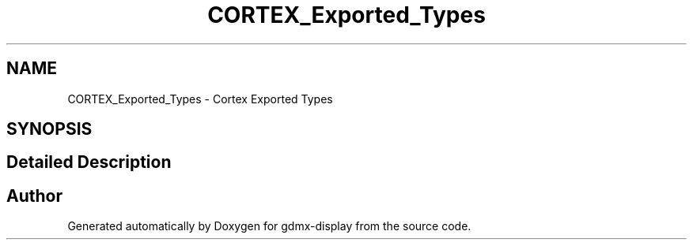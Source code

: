.TH "CORTEX_Exported_Types" 3 "Mon May 24 2021" "gdmx-display" \" -*- nroff -*-
.ad l
.nh
.SH NAME
CORTEX_Exported_Types \- Cortex Exported Types
.SH SYNOPSIS
.br
.PP
.SH "Detailed Description"
.PP 

.SH "Author"
.PP 
Generated automatically by Doxygen for gdmx-display from the source code\&.

